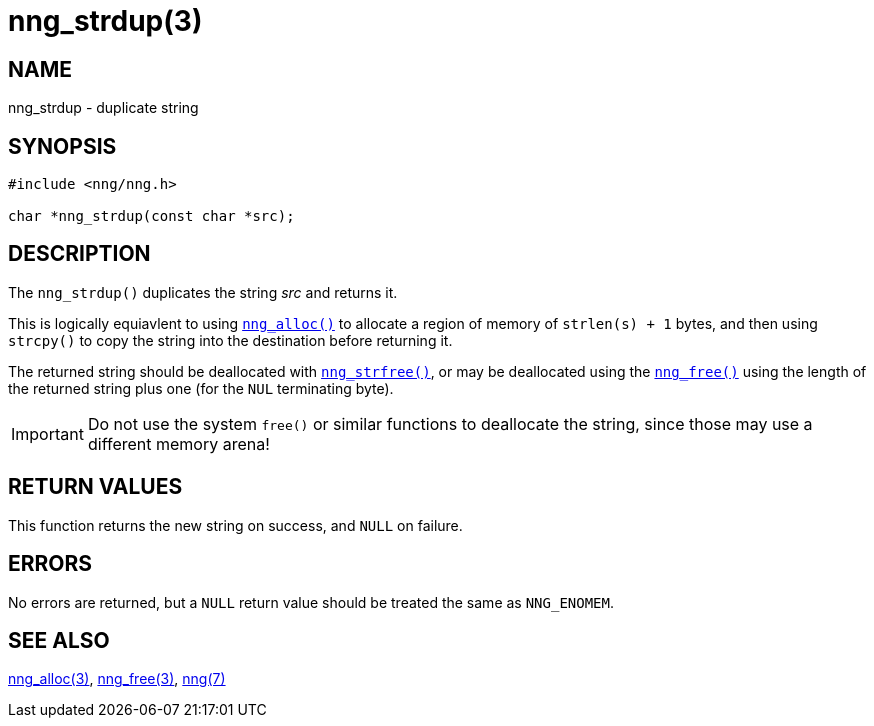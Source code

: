 = nng_strdup(3)
//
// Copyright 2018 Staysail Systems, Inc. <info@staysail.tech>
// Copyright 2018 Capitar IT Group BV <info@capitar.com>
//
// This document is supplied under the terms of the MIT License, a
// copy of which should be located in the distribution where this
// file was obtained (LICENSE.txt).  A copy of the license may also be
// found online at https://opensource.org/licenses/MIT.
//

== NAME

nng_strdup - duplicate string

== SYNOPSIS

[source, c]
----
#include <nng/nng.h>

char *nng_strdup(const char *src);
----

== DESCRIPTION

The `nng_strdup()` duplicates the string _src_ and returns it.

This is logically equiavlent to using `<<nng_alloc.3#,nng_alloc()>>`
to allocate a region of memory of `strlen(s) + 1` bytes, and then
using `strcpy()` to copy the string into the destination before
returning it.

The returned string should be deallocated with
`<<nng_strfree.3#,nng_strfree()>>`, or may be deallocated using the
`<<nng_free.3#,nng_free()>>` using the length of the returned string plus
one (for the `NUL` terminating byte).

IMPORTANT: Do not use the system `free()` or similar functions to deallocate
the string, since those may use a different memory arena!

== RETURN VALUES

This function returns the new string on success, and `NULL` on failure.

== ERRORS

No errors are returned, but a `NULL` return value should be
treated the same as `NNG_ENOMEM`.

== SEE ALSO

<<nng_alloc.3#,nng_alloc(3)>>,
<<nng_free.3#,nng_free(3)>>,
<<nng.7#,nng(7)>>
